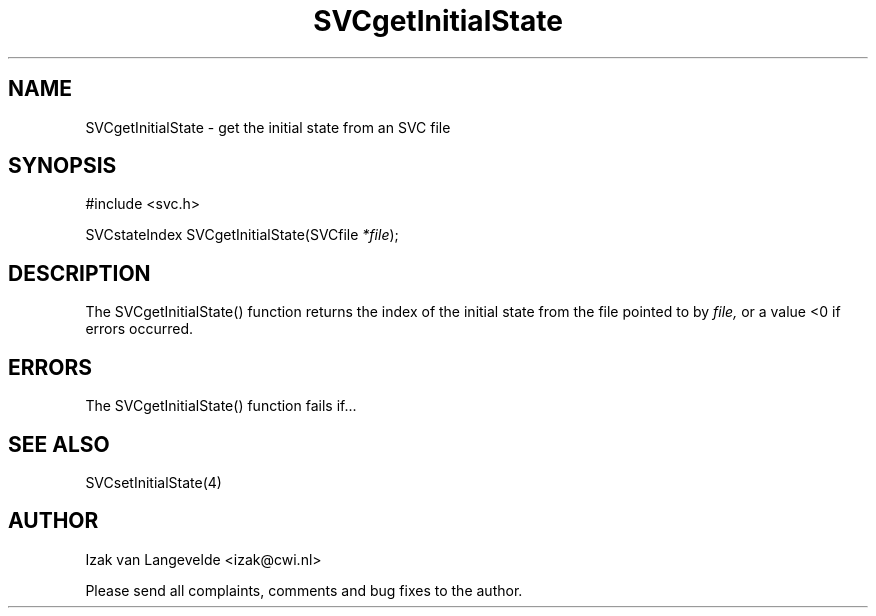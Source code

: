.\"  SVC -- the SVC (Systems Validation Centre) file format library
.\"
.\"  Copyright (C) 2000  Stichting Mathematisch Centrum, Amsterdam,
.\"                      The  Netherlands
.\"
.\"  This program is free software; you can redistribute it and/or
.\"  modify it under the terms of the GNU General Public License
.\"  as published by the Free Software Foundation; either version 2
.\"  of the License, or (at your option) any later version.
.\"
.\"  This program is distributed in the hope that it will be useful,
.\"  but WITHOUT ANY WARRANTY; without even the implied warranty of
.\"  MERCHANTABILITY or FITNESS FOR A PARTICULAR PURPOSE.  See the
.\"  GNU General Public License for more details.
.\"
.\"  You should have received a copy of the GNU General Public License
.\"  along with this program; if not, write to the Free Software
.\"  Foundation, Inc., 59 Temple Place - Suite 330, Boston, MA  02111-1307, USA.
.\"
.\" $Id: svcgetinitialstate.4,v 1.2 2001/01/04 15:26:33 izak Exp $
.TH SVCgetInitialState 4 15/5/2000
.SH NAME
SVCgetInitialState \- get the initial state from an SVC file

.SH SYNOPSIS
#include <svc.h>

SVCstateIndex SVCgetInitialState(SVCfile 
.I *file\c 
);

.SH DESCRIPTION

The SVCgetInitialState() function returns the index of the initial state 
from the file pointed to by 
.I file,
or a value <0 if errors occurred.

.SH ERRORS

The SVCgetInitialState() function fails if...

.SH SEE ALSO

SVCsetInitialState(4)

.SH AUTHOR
Izak van Langevelde <izak@cwi.nl>
.LP
Please send all complaints, comments and bug fixes to the author. 

